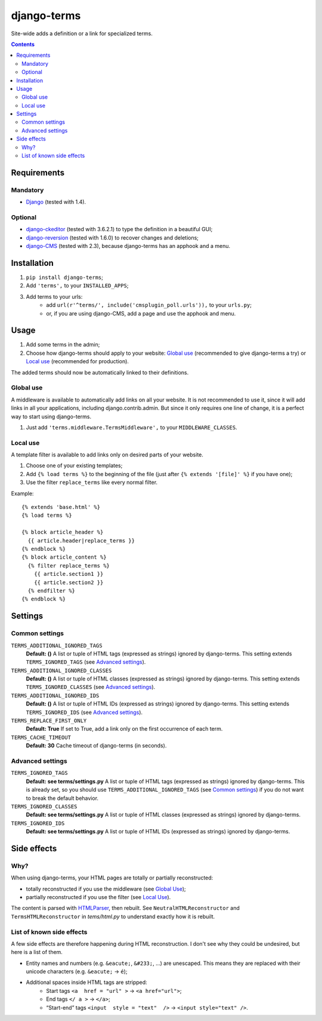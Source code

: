 ************
django-terms
************

Site-wide adds a definition or a link for specialized terms.

.. contents::



Requirements
============

Mandatory
---------

* `Django <https://www.djangoproject.com/>`_ (tested with 1.4).


Optional
--------

* `django-ckeditor <https://github.com/shaunsephton/django-ckeditor>`_
  (tested with 3.6.2.1) to type the definition in a beautiful GUI;
* `django-reversion <https://github.com/etianen/django-reversion>`_
  (tested with 1.6.0) to recover changes and deletions;
* `django-CMS <https://www.django-cms.org/>`_ (tested with 2.3),
  because django-terms has an apphook and a menu.



Installation
============

#. ``pip install django-terms``;
#. Add ``'terms',`` to your ``INSTALLED_APPS``;
#. Add terms to your urls:
    * add ``url(r'^terms/', include('cmsplugin_poll.urls')),``
      to your ``urls.py``;
    * or, if you are using django-CMS, add a page and use the apphook and menu.



Usage
=====

#. Add some terms in the admin;
#. Choose how django-terms should apply to your website:
   `Global use`_ (recommended to give django-terms a try) or
   `Local use`_ (recommended for production).

The added terms should now be automatically linked to their definitions.


Global use
----------

A middleware is available to automatically add links on all your website.
It is not recommended to use it, since it will add links in all your
applications, including django.contrib.admin.  But since it only requires one
line of change, it is a perfect way to start using django-terms.

#. Just add ``'terms.middleware.TermsMiddleware',``
   to your ``MIDDLEWARE_CLASSES``.


Local use
---------

A template filter is available to add links only on desired parts of
your website.

#. Choose one of your existing templates;
#. Add ``{% load terms %}`` to the beginning of the file (just after
   ``{% extends '[file]' %}`` if you have one);
#. Use the filter ``replace_terms`` like every normal filter.

Example:

::

    {% extends 'base.html' %}
    {% load terms %}

    {% block article_header %}
      {{ article.header|replace_terms }}
    {% endblock %}
    {% block article_content %}
      {% filter replace_terms %}
        {{ article.section1 }}
        {{ article.section2 }}
      {% endfilter %}
    {% endblock %}



Settings
========

Common settings
---------------

``TERMS_ADDITIONAL_IGNORED_TAGS``
    **Default: ()** A list or tuple of HTML tags (expressed as strings)
    ignored by django-terms.  This setting extends ``TERMS_IGNORED_TAGS``
    (see `Advanced settings`_).

``TERMS_ADDITIONAL_IGNORED_CLASSES``
    **Default: ()** A list or tuple of HTML classes (expressed as strings)
    ignored by django-terms.  This setting extends ``TERMS_IGNORED_CLASSES``
    (see `Advanced settings`_).

``TERMS_ADDITIONAL_IGNORED_IDS``
    **Default: ()** A list or tuple of HTML IDs (expressed as strings)
    ignored by django-terms.  This setting extends ``TERMS_IGNORED_IDS``
    (see `Advanced settings`_).

``TERMS_REPLACE_FIRST_ONLY``
    **Default: True** If set to True, add a link only on the first
    occurrence of each term.

``TERMS_CACHE_TIMEOUT``
    **Default: 30** Cache timeout of django-terms (in seconds).


Advanced settings
-----------------

``TERMS_IGNORED_TAGS``
    **Default: see terms/settings.py** A list or tuple of HTML tags (expressed
    as strings) ignored by django-terms.  This is already set, so you should
    use ``TERMS_ADDITIONAL_IGNORED_TAGS`` (see `Common settings`_) if you do
    not want to break the default behavior.

``TERMS_IGNORED_CLASSES``
    **Default: see terms/settings.py** A list or tuple of HTML classes
    (expressed as strings) ignored by django-terms.

``TERMS_IGNORED_IDS``
    **Default: see terms/settings.py** A list or tuple of HTML IDs
    (expressed as strings) ignored by django-terms.



Side effects
============

Why?
----

When using django-terms, your HTML pages are totally or partially reconstructed:

* totally reconstructed if you use the middleware (see `Global Use`_);
* partially reconstructed if you use the filter (see `Local Use`_).

The content is parsed with
`HTMLParser <http://docs.python.org/library/htmlparser.html>`_,
then rebuilt.  See ``NeutralHTMLReconstructor`` and ``TermsHTMLReconstructor``
in `tems/html.py` to understand exactly how it is rebuilt.


List of known side effects
--------------------------

A few side effects are therefore happening during HTML reconstruction.
I don't see why they could be undesired, but here is a list of them.

* Entity names and numbers (e.g. ``&eacute;``, ``&#233;``, …) are unescaped.
  This means they are replaced with their unicode characters
  (e.g. ``&eacute;`` -> ``é``);
* Additional spaces inside HTML tags are stripped:
    * Start tags ``<a  href = "url" >``
      -> ``<a href="url">``;
    * End tags ``</ a >``
      -> ``</a>``;
    * “Start-end” tags ``<input  style = "text"  />``
      -> ``<input style="text" />``.